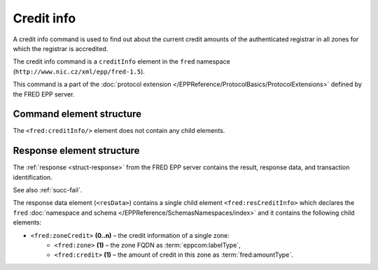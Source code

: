 
.. index::
   pair: credit; info

Credit info
===========

A credit info command is used to find out about
the current credit amounts of the authenticated registrar in all zones
for which the registrar is accredited.

The credit info command is a ``creditInfo`` element in the ``fred`` namespace
(``http://www.nic.cz/xml/epp/fred-1.5``).

This command is a part of the :doc:`protocol extension </EPPReference/ProtocolBasics/ProtocolExtensions>`
defined by the FRED EPP server.

.. index:: ⒺcreditInfo

Command element structure
-------------------------

The ``<fred:creditInfo/>`` element does not contain any child elements.

.. code-block:: xml
   :caption: Example

   <?xml version="1.0" encoding="utf-8" standalone="no"?>
   <epp xmlns="urn:ietf:params:xml:ns:epp-1.0"
    xmlns:xsi="http://www.w3.org/2001/XMLSchema-instance"
    xsi:schemaLocation="urn:ietf:params:xml:ns:epp-1.0 epp-1.0.xsd">
      <extension>
      <fred:extcommand xmlns:fred="http://www.nic.cz/xml/epp/fred-1.5"
       xsi:schemaLocation="http://www.nic.cz/xml/epp/fred-1.5 fred-1.5.xsd">
         <fred:creditInfo/>
         <fred:clTRID>hlxk002#17-05-18at16:55:06</fred:clTRID>
      </fred:extcommand>
      </extension>
   </epp>

.. code-block:: shell
   :caption: FRED-client equivalent

   > credit_info

.. index:: ⒺresCreditInfo, ⒺzoneCredit, Ⓔzone, Ⓔcredit

Response element structure
--------------------------

The :ref:`response <struct-response>` from the FRED EPP server contains
the result, response data, and transaction identification.

See also :ref:`succ-fail`.

The response data element (``<resData>``) contains a single child element
``<fred:resCreditInfo>`` which declares the ``fred`` :doc:`namespace and schema </EPPReference/SchemasNamespaces/index>`
and it contains the following child elements:

* ``<fred:zoneCredit>`` **(0..n)** – the credit information of a single zone:
   * ``<fred:zone>`` **(1)** – the zone FQDN as :term:`eppcom:labelType`,
   * ``<fred:credit>`` **(1)** – the amount of credit in this zone as :term:`fred:amountType`.

.. code-block:: xml
   :caption: Example

   <?xml version="1.0" encoding="UTF-8"?>
   <epp xmlns="urn:ietf:params:xml:ns:epp-1.0"
    xmlns:xsi="http://www.w3.org/2001/XMLSchema-instance"
    xsi:schemaLocation="urn:ietf:params:xml:ns:epp-1.0 epp-1.0.xsd">
      <response>
      <result code="1000">
         <msg>Command completed successfully</msg>
      </result>
      <resData>
         <fred:resCreditInfo xmlns:fred="http://www.nic.cz/xml/epp/fred-1.5"
          xsi:schemaLocation="http://www.nic.cz/xml/epp/fred-1.5 fred-1.5.0.xsd">
            <fred:zoneCredit>
               <fred:zone>0.2.4.e164.arpa</fred:zone>
               <fred:credit>66112.00</fred:credit>
            </fred:zoneCredit>
            <fred:zoneCredit>
               <fred:zone>cz</fred:zone>
               <fred:credit>82640.00</fred:credit>
            </fred:zoneCredit>
         </fred:resCreditInfo>
      </resData>
      <trID>
         <clTRID>hlxk002#17-05-18at16:55:06</clTRID>
         <svTRID>ReqID-0000133058</svTRID>
      </trID>
      </response>
   </epp>

